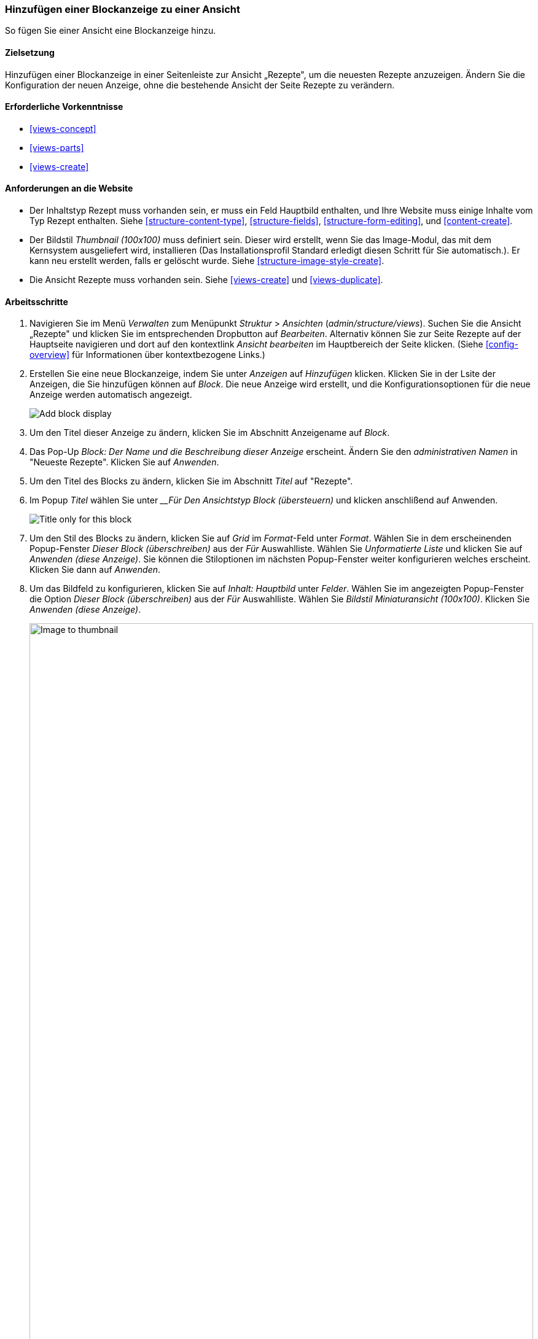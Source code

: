 [[views-block]]

=== Hinzufügen einer Blockanzeige zu einer Ansicht

[role="summary"]
So fügen Sie einer Ansicht eine Blockanzeige hinzu.

(((View,adding block display to)))
(((Block,creating from a view)))
(((Views module,adding to a view)))
(((Module,Views)))

==== Zielsetzung

Hinzufügen einer Blockanzeige in einer Seitenleiste zur Ansicht „Rezepte", um die neuesten Rezepte anzuzeigen. 
Ändern Sie die Konfiguration der neuen Anzeige, ohne die bestehende Ansicht der Seite Rezepte zu verändern.

==== Erforderliche Vorkenntnisse

* <<views-concept>>
* <<views-parts>>
* <<views-create>>

==== Anforderungen an die Website

* Der Inhaltstyp Rezept muss vorhanden sein, er muss ein Feld Hauptbild enthalten, und Ihre
Website muss einige Inhalte vom Typ Rezept enthalten. Siehe <<structure-content-type>>,
<<structure-fields>>, <<structure-form-editing>>, und <<content-create>>.

* Der Bildstil _Thumbnail (100x100)_ muss definiert sein. Dieser wird erstellt, wenn Sie das Image-Modul, das mit dem Kernsystem ausgeliefert wird, installieren (Das Installationsprofil Standard erledigt diesen Schritt für Sie automatisch.). Er kann neu erstellt werden, falls er gelöscht wurde. Siehe <<structure-image-style-create>>.

* Die Ansicht Rezepte muss vorhanden sein. Siehe <<views-create>> und <<views-duplicate>>.

==== Arbeitsschritte

. Navigieren Sie im Menü _Verwalten_ zum Menüpunkt _Struktur_ > _Ansichten_
(_admin/structure/views_). Suchen Sie die Ansicht „Rezepte" und klicken Sie im entsprechenden Dropbutton auf _Bearbeiten_. Alternativ können Sie zur Seite Rezepte auf der Hauptseite navigieren und dort auf den kontextlink _Ansicht bearbeiten_ im Hauptbereich der
Seite klicken. (Siehe <<config-overview>> für Informationen über kontextbezogene Links.)

. Erstellen Sie eine neue Blockanzeige, indem Sie unter _Anzeigen_ auf _Hinzufügen_ klicken. Klicken Sie  in der Lsite der Anzeigen, die Sie hinzufügen können auf 
_Block_. Die neue Anzeige wird erstellt, und die Konfigurationsoptionen für die neue Anzeige werden automatisch angezeigt.
+
--
// Add display button on Recipes view edit page, with Block highlighted
// (admin/structure/views/view/recipes).
image:images/views-block_add-block.png["Add block display"]
--

. Um den Titel dieser Anzeige zu ändern, klicken Sie im Abschnitt Anzeigename auf _Block_.

. Das Pop-Up _Block: Der Name und die Beschreibung dieser Anzeige_ 
erscheint. Ändern Sie den _administrativen Namen_ in "Neueste Rezepte". Klicken Sie auf _Anwenden_.

. Um den Titel des Blocks zu ändern, klicken Sie im Abschnitt _Titel_ auf "Rezepte".

. Im Popup _Titel_ wählen Sie unter ___Für_ _Den Ansichtstyp Block (übersteuern)_  und klicken anschlißend auf Anwenden.
+
--
// Configuring the block title for this display only.
image:images/views-block_title.png["Title only for this block"]
--

. Um den Stil des Blocks zu ändern, klicken Sie auf _Grid_ im _Format_-Feld unter
_Format_. Wählen Sie in dem erscheinenden Popup-Fenster _Dieser Block (überschreiben)_ aus der
_Für_ Auswahlliste. Wählen Sie _Unformatierte Liste_ und klicken Sie auf _Anwenden (diese
Anzeige)_. Sie können die Stiloptionen im nächsten Popup-Fenster weiter konfigurieren welches erscheint. 
Klicken Sie dann auf _Anwenden_.

. Um das Bildfeld zu konfigurieren, klicken Sie auf _Inhalt: Hauptbild_ unter _Felder_.
Wählen Sie im angezeigten Popup-Fenster die Option _Dieser Block (überschreiben)_ aus der
_Für_ Auswahlliste. Wählen Sie _Bildstil Miniaturansicht (100x100)_. Klicken Sie _Anwenden
(diese Anzeige)_.
+
--
// Configuring the image field for this display only.
image:images/views-block_image.png["Image to thumbnail",width="100%"]
--

. Um Inhaltsstoffe als Filter zu entfernen, klicken Sie auf _Inhalt: Inhaltsstoffe (angezeigt)_
unter _Filterkriterien_. Wählen Sie in dem angezeigten Popup-Fenster _Dieser
Block (überschreiben)_ aus der Auswahlliste _Für_ . Klicken Sie unten auf _Entfernen_.

. Um zu konfigurieren, wie der Inhalt in der Ansicht sortiert werden soll, klicken Sie auf _Hinzufügen_.
über die Dropdown-Schaltfläche unter _Sortierkriterien_. Im angezeigten Popup-Fenster,
Wählen Sie _Dieser Block (überschreiben)_ aus der Auswahlliste _Für_ aus. Prüfen Sie
Autorisiert am_ (in der Kategorie _Inhalt_), und klicken Sie dann auf _Hinzufügen und konfigurieren
Sortierkriterien_.

. Wählen Sie in dem erscheinenden Konfigurations-Popup _Absteigend sortieren_, und die
neuesten Rezepte erscheinen zuerst. Klicken Sie auf _Anwenden_.

. Um die Anzahl der anzuzeigenden Elemente festzulegen, klicken Sie auf _Mini_ im Feld _Verwendung
Pager_ Feld unter _Pager_. Wählen Sie in dem erscheinenden Popup-Fenster _Dieser Block
(überschreiben)_ aus der Auswahlliste _Für_. Wählen Sie unter _Pager_ die Option _Anzeigen
angegebene Anzahl von Elementen_. Klicken Sie auf _Anwenden (diese Anzeige)_. Im _Block: Pager
Optionen_ Popup, geben Sie "5" als Wert für _Anzuzeigende Elemente_ ein. Klicken Sie auf _Anwenden_.

. Klicken Sie auf _Speichern_. Sie sehen entweder wieder die Ansichtsbearbeitungsseite oder die Rezepte
Seite, je nachdem, was Sie in Schritt 1 getan haben. Sie sollten auch eine Meldung sehen, die besagt
dass die Ansicht gespeichert wurde.
+
--
// View saved confirmation message.
image:images/views-block_recipes.png["Summary page after configuration",width="100%"]
--

. Platzieren Sie den Block "Rezepte: Zuletzt verwendete Rezepte" in den zweiten Bereich der _Seitenleiste_. Siehe
<<block-place>>. Navigieren Sie zur Startseite der Website, um den Block zu sehen.
+
--
// Home page with recipes sidebar visible.
image:images/views-block_sidebar.png["New Recipes block on homepage",width="100%"]
--

// ==== Erweitern Sie Ihr Verständnis


// ==== Verwandte Konzepte

==== Videos

// Video von Drupalize.Me.
video::https://www.youtube-nocookie.com/embed/xrnuekARwYc[title="Hinzufügen einer Blockanzeige zu einer Ansicht"]

//===== Zusätzliche Ressourcen


*Mitwirkende*

Geschrieben und herausgegeben von https://www.drupal.org/u/lolk[Laura Vass] unter
https://pronovix.com/[Pronovix],
https://www.drupal.org/u/jhodgdon[Jennifer Hodgdon], und
https://www.drupal.org/u/jojyja[Jojy Alphonso] unter
http://redcrackle.com[Rotes Knistern].
